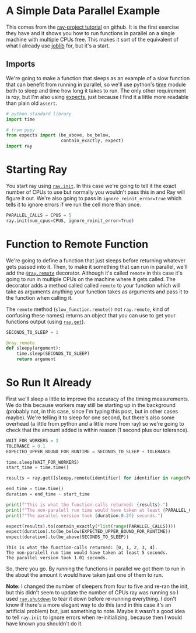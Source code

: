 #+BEGIN_COMMENT
.. title: Introduction to Ray
.. slug: introduction-to-ray
.. date: 2021-11-11 18:30:38 UTC-08:00
.. tags: ray,tutorial
.. category: Ray
.. link: 
.. description: The first ray tutorial.
.. type: text

#+END_COMMENT
#+OPTIONS: ^:{}
#+TOC: headlines 3
#+PROPERTY: header-args :session ~/.local/share/jupyter/runtime/kernel-422ee6a1-8f3d-47f8-a01f-ab386f96ffae-ssh.json

#+BEGIN_SRC python :results none :exports none
%load_ext autoreload
%autoreload 2
# %load_ext autotime
#+END_SRC
* A Simple Data Parallel Example
This comes from the [[https://github.com/ray-project/tutorial][ray-project tutorial]] on github. It is the first exercise they have and it shows you how to run functions in parallel on a single machine with multiple CPUs free. This makes it sort of the equivalent of what I already use [[https://joblib.readthedocs.io/en/latest/][joblib]] for, but it's a start.

** Imports
   We're going to make a function that sleeps as an example of a slow function that can benefit from running in parallel, so we'll use python's [[https://docs.python.org/3/library/time.html][time]] module both to sleep and time how long it takes to run. The only other requirement is /ray/, but I'm also using [[https://expects.readthedocs.io/en/stable/][expects]], just because I find it a little more readable than plain old ~assert~.
#+begin_src python :results none
# python standard library
import time

# from pypy
from expects import (be_above, be_below,
                     contain_exactly, expect)
import ray
#+end_src
* Starting Ray
 You start ray using [[https://docs.ray.io/en/latest/package-ref.html?highlight=init#ray.init][~ray.init~]]. In this case we're going to tell it the exact number of CPUs to use but normally you wouldn't pass this in and Ray will figure it out. We're also going to pass in ~ignore_reinit_error=True~ which tells it to ignore errors if we run the cell more than once.

#+begin_src python :results none
PARALLEL_CALLS = CPUS = 5
ray.init(num_cpus=CPUS, ignore_reinit_error=True)
#+end_src

* Function to Remote Function

We're going to define a function that just sleeps before returning whatever gets passed into it. Then, to make it something that can run in parallel, we'll add the [[https://docs.ray.io/en/latest/package-ref.html?highlight=ray.remote#ray.remote][~@ray.remote~]] decorator. Although it's called ~remote~ in this case it's going to run in multiple CPUs on the machine where it gets called. The decorator adds a method called called ~remote~ to your function which will take as arguments anything your function takes as arguments and pass it to the function when calling it.

The ~remote~ method (~slow_function.remote()~ not ~ray.remote~, kind of confusing these names) returns an object that you can use to get your functions output (using [[https://docs.ray.io/en/latest/package-ref.html?highlight=ray.get#ray-get][~ray.get~]]).

#+begin_src python :results none
SECONDS_TO_SLEEP = 1

@ray.remote
def sleepy(argument):
    time.sleep(SECONDS_TO_SLEEP)
    return argument
#+end_src

* So Run It Already

First we'll sleep a little to improve the accuracy of the timing measurements. We do this because workers may still be starting up in the background (probably not, in this case, since I'm typing this post, but in other cases maybe). We're telling it to sleep for one second, but there's also some overhead (a little from python and a little more from ray) so we're going to check that the amount added is within reason (1 second plus our tolerance).

#+begin_src python :results output :exports both
WAIT_FOR_WORKERS = 2
TOLERANCE = 0.1
EXPECTED_UPPER_BOUND_FOR_RUNTIME = SECONDS_TO_SLEEP + TOLERANCE

time.sleep(WAIT_FOR_WORKERS)
start_time = time.time()

results = ray.get([sleepy.remote(identifier) for identifier in range(PARALLEL_CALLS)])

end_time = time.time()
duration = end_time - start_time

print(f"This is what the function-calls returned: {results}.")
print(f"The non-paralell run time would have taken at least {PARALLEL_CALLS} seconds.")
print(f"The parallel version took {duration:0.2f} seconds.")

expect(results).to(contain_exactly(*list(range(PARALLEL_CALLS))))
expect(duration).to(be_below(EXPECTED_UPPER_BOUND_FOR_RUNTIME))
expect(duration).to(be_above(SECONDS_TO_SLEEP))
#+end_src

#+RESULTS:
: This is what the function-calls returned: [0, 1, 2, 3, 4].
: The non-paralell run time would have taken at least 5 seconds.
: The parallel version took 1.01 seconds.

So, there you go. By running the functions in parallel we got them to run in the about the amount it would have taken just one of them to run.

**Note:** I changed the number of sleepers from four to five and re-ran the init, but this didn't seem to update the number of CPUs ray was running so I used [[https://docs.ray.io/en/latest/package-ref.html?highlight=ray.shutdown#ray-shutdown][~ray.shutdown~]] to tear it down before re-running everything. I don't know if there's a more elegant way to do this (and in this case it's an artificial problem) but, just something to note. Maybe it wasn't a good idea to tell ~ray.init~ to ignore errors when re-initializing, because then I would have known you shouldn't do it.

